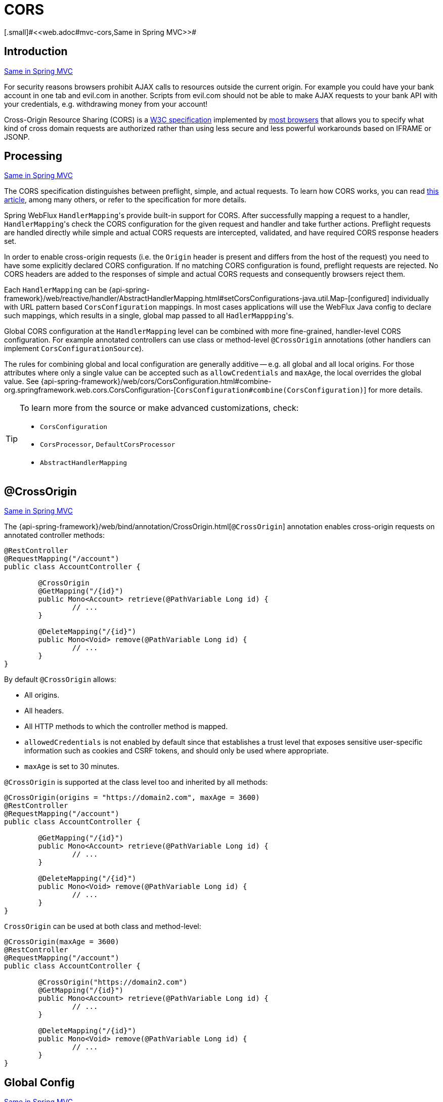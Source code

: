 [[webflux-cors]]
= CORS
[.small]#<<web.adoc#mvc-cors,Same in Spring MVC>>#




[[webflux-cors-intro]]
== Introduction
[.small]#<<web.adoc#mvc-cors-intro,Same in Spring MVC>>#

For security reasons browsers prohibit AJAX calls to resources outside the current origin.
For example you could have your bank account in one tab and evil.com in another. Scripts
from evil.com should not be able to make AJAX requests to your bank API with your
credentials, e.g. withdrawing money from your account!

Cross-Origin Resource Sharing (CORS) is a https://www.w3.org/TR/cors/[W3C specification]
implemented by https://caniuse.com/#feat=cors[most browsers] that allows you to specify
what kind of cross domain requests are authorized rather than using less secure and less
powerful workarounds based on IFRAME or JSONP.




[[webflux-cors-processing]]
== Processing
[.small]#<<web.adoc#mvc-cors-processing,Same in Spring MVC>>#

The CORS specification distinguishes between preflight, simple, and actual requests.
To learn how CORS works, you can read
https://developer.mozilla.org/en-US/docs/Web/HTTP/CORS[this article], among
many others, or refer to the specification for more details.

Spring WebFlux ``HandlerMapping``'s provide built-in support for CORS. After successfully
mapping a request to a handler, ``HandlerMapping``'s check the CORS configuration for the
given request and handler and take further actions. Preflight requests are handled
directly while simple and actual CORS requests are intercepted, validated, and have
required CORS response headers set.

In order to enable cross-origin requests (i.e. the `Origin` header is present and
differs from the host of the request) you need to have some explicitly declared CORS
configuration. If no matching CORS configuration is found, preflight requests are
rejected. No CORS headers are added to the responses of simple and actual CORS requests
and consequently browsers reject them.

Each `HandlerMapping` can be
{api-spring-framework}/web/reactive/handler/AbstractHandlerMapping.html#setCorsConfigurations-java.util.Map-[configured]
individually with URL pattern based `CorsConfiguration` mappings. In most cases applications
will use the WebFlux Java config to declare such mappings, which results in a single,
global map passed to all ``HadlerMappping``'s.

Global CORS configuration at the `HandlerMapping` level can be combined with more
fine-grained, handler-level CORS configuration. For example annotated controllers can use
class or method-level `@CrossOrigin` annotations (other handlers can implement
`CorsConfigurationSource`).

The rules for combining global and local configuration are generally additive -- e.g.
all global and all local origins. For those attributes where only a single value can be
accepted such as `allowCredentials` and `maxAge`, the local overrides the global value. See
{api-spring-framework}/web/cors/CorsConfiguration.html#combine-org.springframework.web.cors.CorsConfiguration-[`CorsConfiguration#combine(CorsConfiguration)`]
for more details.

[TIP]
====
To learn more from the source or make advanced customizations, check:

* `CorsConfiguration`
* `CorsProcessor`, `DefaultCorsProcessor`
* `AbstractHandlerMapping`
====




[[webflux-cors-controller]]
== @CrossOrigin
[.small]#<<web.adoc#mvc-cors-controller,Same in Spring MVC>>#

The {api-spring-framework}/web/bind/annotation/CrossOrigin.html[`@CrossOrigin`]
annotation enables cross-origin requests on annotated controller methods:

[source,java,indent=0]
[subs="verbatim,quotes"]
----
@RestController
@RequestMapping("/account")
public class AccountController {

	@CrossOrigin
	@GetMapping("/{id}")
	public Mono<Account> retrieve(@PathVariable Long id) {
		// ...
	}

	@DeleteMapping("/{id}")
	public Mono<Void> remove(@PathVariable Long id) {
		// ...
	}
}
----

By default `@CrossOrigin` allows:

* All origins.
* All headers.
* All HTTP methods to which the controller method is mapped.
* `allowedCredentials` is not enabled by default since that establishes a trust level
that exposes sensitive user-specific information such as cookies and CSRF tokens, and
should only be used where appropriate.
* `maxAge` is set to 30 minutes.

`@CrossOrigin` is supported at the class level too and inherited by all methods:

[source,java,indent=0]
[subs="verbatim,quotes"]
----
@CrossOrigin(origins = "https://domain2.com", maxAge = 3600)
@RestController
@RequestMapping("/account")
public class AccountController {

	@GetMapping("/{id}")
	public Mono<Account> retrieve(@PathVariable Long id) {
		// ...
	}

	@DeleteMapping("/{id}")
	public Mono<Void> remove(@PathVariable Long id) {
		// ...
	}
}
----

`CrossOrigin` can be used at both class and method-level:

[source,java,indent=0]
[subs="verbatim,quotes"]
----
@CrossOrigin(maxAge = 3600)
@RestController
@RequestMapping("/account")
public class AccountController {

	@CrossOrigin("https://domain2.com")
	@GetMapping("/{id}")
	public Mono<Account> retrieve(@PathVariable Long id) {
		// ...
	}

	@DeleteMapping("/{id}")
	public Mono<Void> remove(@PathVariable Long id) {
		// ...
	}
}
----




[[webflux-cors-global]]
== Global Config
[.small]#<<web.adoc#mvc-cors-global,Same in Spring MVC>>#

In addition to fine-grained, controller method level configuration you'll probably want to
define some global CORS configuration too. You can set URL-based `CorsConfiguration`
mappings individually on any `HandlerMapping`. Most applications however will use the
WebFlux Java config to do that.

By default global configuration enables the following:

* All origins.
* All headers.
* `GET`, `HEAD`, and `POST` methods.
* `allowedCredentials` is not enabled by default since that establishes a trust level
that exposes sensitive user-specific information such as cookies and CSRF tokens, and
should only be used where appropriate.
* `maxAge` is set to 30 minutes.

To enable CORS in the WebFlux Java config, use the `CorsRegistry` callback:

[source,java,indent=0]
[subs="verbatim,quotes"]
----
@Configuration
@EnableWebFlux
public class WebConfig implements WebFluxConfigurer {

	@Override
	public void addCorsMappings(CorsRegistry registry) {

		registry.addMapping("/api/**")
			.allowedOrigins("https://domain2.com")
			.allowedMethods("PUT", "DELETE")
			.allowedHeaders("header1", "header2", "header3")
			.exposedHeaders("header1", "header2")
			.allowCredentials(true).maxAge(3600);

		// Add more mappings...
	}
}
----


[[webflux-cors-webfilter]]
== CORS WebFilter
[.small]#<<web.adoc#mvc-cors-filter,Same in Spring MVC>>#

You can apply CORS support through the built-in
{api-spring-framework}/web/cors/reactive/CorsWebFilter.html[`CorsWebFilter`], which is a
good fit with <<webflux-fn,functional endpoints>>.

To configure the filter, you can declare a `CorsWebFilter` bean and pass a
`CorsConfigurationSource` to its constructor:

[source,java,indent=0]
[subs="verbatim"]
----
@Bean
CorsWebFilter corsFilter() {

	CorsConfiguration config = new CorsConfiguration();

	// Possibly...
	// config.applyPermitDefaultValues()

	config.setAllowCredentials(true);
	config.addAllowedOrigin("https://domain1.com");
	config.addAllowedHeader("*");
	config.addAllowedMethod("*");

	UrlBasedCorsConfigurationSource source = new UrlBasedCorsConfigurationSource();
	source.registerCorsConfiguration("/**", config);

	return new CorsWebFilter(source);
}
----

